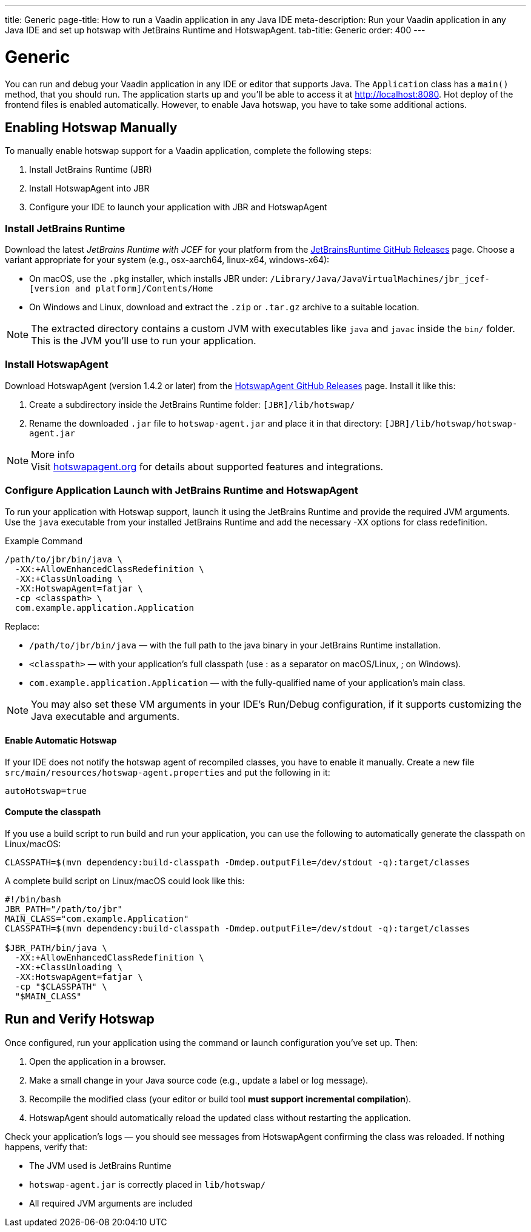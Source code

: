---
title: Generic
page-title: How to run a Vaadin application in any Java IDE
meta-description: Run your Vaadin application in any Java IDE and set up hotswap with JetBrains Runtime and HotswapAgent.
tab-title: Generic
order: 400
---


= Generic
:toclevels: 2

You can run and debug your Vaadin application in any IDE or editor that supports Java. The `Application` class has a `main()` method, that you should run. The application starts up and you'll be able to access it at http://localhost:8080. Hot deploy of the frontend files is enabled automatically. However, to enable Java hotswap, you have to take some additional actions.

== Enabling Hotswap Manually

To manually enable hotswap support for a Vaadin application, complete the following steps:

1. Install JetBrains Runtime (JBR)
2. Install HotswapAgent into JBR
3. Configure your IDE to launch your application with JBR and HotswapAgent


===  Install JetBrains Runtime

Download the latest _JetBrains Runtime with JCEF_ for your platform from the https://github.com/JetBrains/JetBrainsRuntime/releases[JetBrainsRuntime GitHub Releases] page. Choose a variant appropriate for your system (e.g., osx-aarch64, linux-x64, windows-x64):

* On macOS, use the `.pkg` installer, which installs JBR under:
`/Library/Java/JavaVirtualMachines/jbr_jcef-[version and platform]/Contents/Home`
* On Windows and Linux, download and extract the `.zip` or `.tar.gz` archive to a suitable location.

[NOTE]
The extracted directory contains a custom JVM with executables like `java` and `javac` inside the `bin/` folder. This is the JVM you'll use to run your application.


===  Install HotswapAgent

Download HotswapAgent (version 1.4.2 or later) from the https://github.com/HotswapProjects/HotswapAgent/releases[HotswapAgent GitHub Releases] page. Install it like this:

1. Create a subdirectory inside the JetBrains Runtime folder: `[JBR]/lib/hotswap/`
2. Rename the downloaded `.jar` file to `hotswap-agent.jar` and place it in that directory: `[JBR]/lib/hotswap/hotswap-agent.jar`

.More info
[NOTE]
Visit https://hotswapagent.org/[hotswapagent.org] for details about supported features and integrations.


=== Configure Application Launch with JetBrains Runtime and HotswapAgent

To run your application with Hotswap support, launch it using the JetBrains Runtime and provide the required JVM arguments. Use the `java` executable from your installed JetBrains Runtime and add the necessary -XX options for class redefinition.

.Example Command
[source,terminal]
----
/path/to/jbr/bin/java \
  -XX:+AllowEnhancedClassRedefinition \
  -XX:+ClassUnloading \
  -XX:HotswapAgent=fatjar \
  -cp <classpath> \
  com.example.application.Application
----

Replace:

* `/path/to/jbr/bin/java` — with the full path to the java binary in your JetBrains Runtime installation.
* `<classpath>` — with your application's full classpath (use : as a separator on macOS/Linux, ; on Windows).
* `com.example.application.Application` — with the fully-qualified name of your application's main class.

[NOTE]
You may also set these VM arguments in your IDE's Run/Debug configuration, if it supports customizing the Java executable and arguments.


==== Enable Automatic Hotswap

If your IDE does not notify the hotswap agent of recompiled classes, you have to enable it manually. Create a new file `src/main/resources/hotswap-agent.properties` and put the following in it:

[source,properties]
----
autoHotswap=true
----


==== Compute the classpath

If you use a build script to run build and run your application, you can use the following to automatically generate the classpath on Linux/macOS:

[source,bash]
----
CLASSPATH=$(mvn dependency:build-classpath -Dmdep.outputFile=/dev/stdout -q):target/classes
----

A complete build script on Linux/macOS could look like this:

[source,bash]
----
#!/bin/bash
JBR_PATH="/path/to/jbr"
MAIN_CLASS="com.example.Application"
CLASSPATH=$(mvn dependency:build-classpath -Dmdep.outputFile=/dev/stdout -q):target/classes

$JBR_PATH/bin/java \
  -XX:+AllowEnhancedClassRedefinition \
  -XX:+ClassUnloading \
  -XX:HotswapAgent=fatjar \
  -cp "$CLASSPATH" \
  "$MAIN_CLASS"
----


== Run and Verify Hotswap

Once configured, run your application using the command or launch configuration you've set up. Then:

1. Open the application in a browser.
2. Make a small change in your Java source code (e.g., update a label or log message).
3. Recompile the modified class (your editor or build tool *must support incremental compilation*).
4. HotswapAgent should automatically reload the updated class without restarting the application.

Check your application's logs — you should see messages from HotswapAgent confirming the class was reloaded. If nothing happens, verify that:

* The JVM used is JetBrains Runtime
* `hotswap-agent.jar` is correctly placed in `lib/hotswap/`
* All required JVM arguments are included
